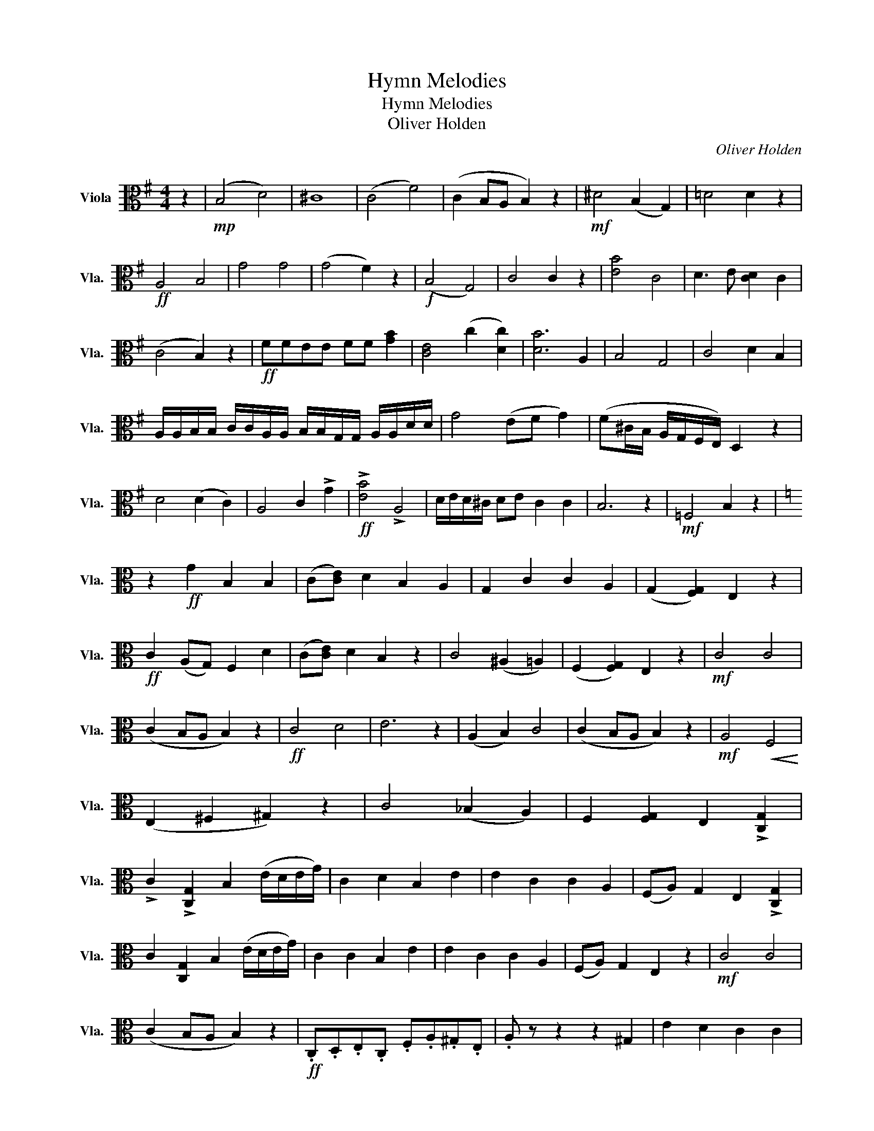 X:1
T:Hymn Melodies
T:Hymn Melodies
T:Oliver Holden
C:Oliver Holden
L:1/8
M:4/4
K:G
V:1 alto nm="Viola" snm="Vla."
V:1
 z2 |!mp! (B,4 D4) | ^C8 | ((C4 F4)) | (C2 B,A, B,2) z2 |!mf! ^D4 (B,2 G,2) | !courtesy!=D4 D2 z2 | %7
!ff! A,4 B,4 | G4 G4 | (G4 F2) z2 |!f! (B,4 G,4) | C4 C2 z2 | [EB]4 C4 | D3 E [CD]2 C2 | %14
 (C4 B,2) z2 |!ff! FFEE FF [GB]2 | [CE]4 (c2 [Dc]2) | [DB]6 A,2 | B,4 G,4 | C4 D2 B,2 | %20
 A,/A,/B,/B,/ C/C/A,/A,/ B,/B,/G,/G,/ A,/A,/D/D/ | G4 (EF G2) | (F^C/B,/ A,/G,/F,/E,/) D,2 z2 | %23
 D4 (D2 C2) | A,4 C2 !>!G2 |!ff! !>![EB]4 !>!A,4 | D/E/D/^C/ DE C2 C2 | B,6 z2 |!mf! =F,4 B,2 z2 | %29
[K:C] z2!ff! G2 B,2 B,2 |[K:C] (C[CE]) D2 B,2 A,2 | G,2 C2 C2 A,2 | (G,2 [F,G,]2) E,2 z2 | %33
!ff! C2 (A,G,) F,2 D2 | (C[CE]) D2 B,2 z2 | C4 (^A,2 =A,2) | (F,2 [F,G,]2) E,2 z2 |!mf! C4 C4 | %38
 (C2 B,A, B,2) z2 |!ff! C4 D4 | E6 z2 | (A,2 B,2) C4 | (C2 B,A, B,2) z2 |!mf! A,4!<(! F,4!<)! | %44
 (E,2 ^F,2 ^G,2) z2 | C4 (_B,2 A,2) | F,2 [F,G,]2 E,2 !>![C,G,]2 | %47
 !>!C2 !>![C,G,]2 B,2 (E/D/E/G/) | C2 D2 B,2 E2 | E2 C2 C2 A,2 | (F,A,) G,2 E,2 !>![C,G,]2 | %51
 C2 [C,G,]2 B,2 (E/D/E/G/) | C2 C2 B,2 E2 | E2 C2 C2 A,2 | (F,A,) G,2 E,2 z2 |!mf! C4 C4 | %56
 (C2 B,A, B,2) z2 |!ff! .C,.D,.E,.C, .F,.A,.^G,.E, | .A, z z2 z2 ^G,2 | E2 D2 C2 C2 | %60
 B,6!f! (F,/E,/F,/C,/) | (F,/G,/A,/B,/) .C.C, (^C,D,/E,/) D,2 | B,E/E/ B,/B,/^G/G/!ff! B2 E2 | %63
 E2 C2 C2 A,2 | (F,A,) G,2!<(! F,2 E,D,!<)! |!<(! E,6 z2!<)! |] %66

